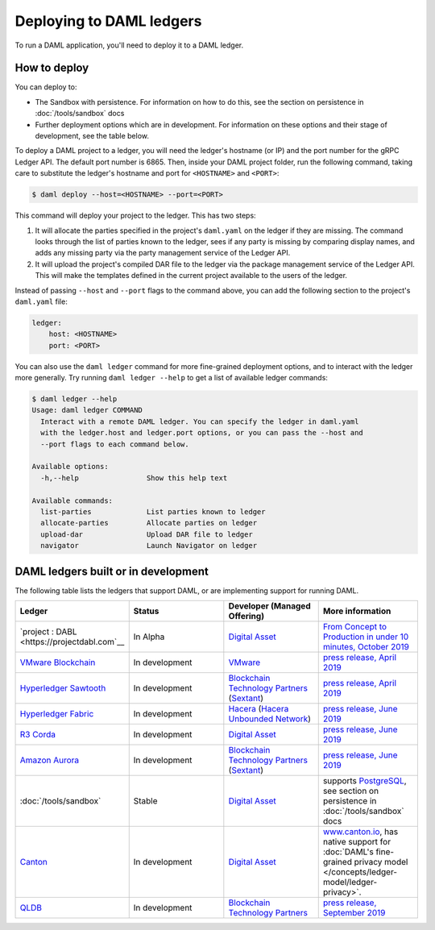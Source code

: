 .. Copyright (c) 2019 The DAML Authors. All rights reserved.
.. SPDX-License-Identifier: Apache-2.0

.. _deploy-ref_index:

Deploying to DAML ledgers
*************************

To run a DAML application, you'll need to deploy it to a DAML ledger.

How to deploy
=============

You can deploy to:

- The Sandbox with persistence. For information on how to do this, see the section on persistence in :doc:`/tools/sandbox` docs
- Further deployment options which are in development. For information on these options and their stage of development, see the table below.

To deploy a DAML project to a ledger, you will need the ledger's hostname (or IP) and the port number for the gRPC Ledger API. The default port number is 6865. Then, inside your DAML project folder, run the following command, taking care to substitute the ledger's hostname and port for ``<HOSTNAME>`` and ``<PORT>``:

.. code-block:: none

   $ daml deploy --host=<HOSTNAME> --port=<PORT>

This command will deploy your project to the ledger. This has two steps:

#. It will allocate the parties specified in the project's ``daml.yaml`` on the ledger if they are missing. The command looks through the list of parties known to the ledger, sees if any party is missing by comparing display names, and adds any missing party via the party management service of the Ledger API.

#. It will upload the project's compiled DAR file to the ledger via the package management service of the Ledger API. This will make the templates defined in the current project available to the users of the ledger.

Instead of passing ``--host`` and ``--port`` flags to the command above, you can add the following section to the project's ``daml.yaml`` file:

.. code-block:: yaml

   ledger:
       host: <HOSTNAME>
       port: <PORT>

You can also use the ``daml ledger`` command for more fine-grained deployment options, and to interact with the ledger more generally. Try running ``daml ledger --help`` to get a list of available ledger commands:

.. code-block:: none

   $ daml ledger --help
   Usage: daml ledger COMMAND
     Interact with a remote DAML ledger. You can specify the ledger in daml.yaml
     with the ledger.host and ledger.port options, or you can pass the --host and
     --port flags to each command below.

   Available options:
     -h,--help                Show this help text

   Available commands:
     list-parties             List parties known to ledger
     allocate-parties         Allocate parties on ledger
     upload-dar               Upload DAR file to ledger
     navigator                Launch Navigator on ledger

.. _deploy-ref_in_development:

DAML ledgers built or in development
====================================

The following table lists the ledgers that support DAML, or are implementing
support for running DAML.

.. note: the table renderer fails *silently* if you don't have the right
   number of columns!

.. list-table::
   :widths: 25 25 25 25
   :header-rows: 1

   * - Ledger
     - Status
     - Developer (Managed Offering)
     - More information
   * - `project : DABL <https://projectdabl.com`__
     - In Alpha
     - `Digital Asset <https://www.digitalasset.com/>`__
     - `From Concept to Production in under 10 minutes, October 2019
       <https://blog.daml.com/daml-driven/from-concept-to-production-in-under-10-minutes-meet-the-dabl-alpha>`__
   * - `VMware Blockchain <https://blogs.vmware.com/blockchain>`__
     - In development
     - `VMware <https://www.vmware.com/>`__
     - `press release, April 2019
       <http://hub.digitalasset.com/press-release/digital-asset-daml-smart-contract-language-now-extended-to-vmware-blockchain>`__
   * - `Hyperledger Sawtooth <https://sawtooth.hyperledger.org/>`__
     - In development
     - `Blockchain Technology Partners <https://blockchaintp.com/>`__
       (`Sextant <https://blockchaintp.com/sextant/>`__)
     - `press release, April 2019
       <https://www.hyperledger.org/blog/2019/04/16/daml-smart-contracts-coming-to-hyperledger-sawtooth>`__
   * - `Hyperledger Fabric <https://www.hyperledger.org/projects/fabric>`__
     - In development
     - `Hacera <https://hacera.com>`__
       (`Hacera Unbounded Network <https://unbounded.network/>`__)
     - `press release, June 2019
       <https://hub.digitalasset.com/press-release/digital-asset-announces-daml-partner-integrations-with-hyperledger-fabric-r3-corda-and-amazon-aurora>`__
   * - `R3 Corda <https://www.corda.net>`__
     - In development
     - `Digital Asset <https://digitalasset.com/>`__
     - `press release, June 2019
       <https://hub.digitalasset.com/press-release/digital-asset-announces-daml-partner-integrations-with-hyperledger-fabric-r3-corda-and-amazon-aurora>`__
   * - `Amazon Aurora <https://aws.amazon.com/rds/aurora/>`__
     - In development
     - `Blockchain Technology Partners <https://blockchaintp.com/>`__
       (`Sextant <https://blockchaintp.com/sextant/>`__)
     - `press release, June 2019
       <https://hub.digitalasset.com/press-release/digital-asset-announces-daml-partner-integrations-with-hyperledger-fabric-r3-corda-and-amazon-aurora>`__
   * - :doc:`/tools/sandbox`
     - Stable
     - `Digital Asset <https://digitalasset.com/>`__
     - supports `PostgreSQL <https://www.postgresql.org/>`__,
       see section on persistence in :doc:`/tools/sandbox` docs
   * - `Canton <https://www.canton.io>`__
     - In development
     - `Digital Asset <https://digitalasset.com/>`__
     - `www.canton.io <https://www.canton.io>`__, has native support for :doc:`DAML's fine-grained privacy model
       </concepts/ledger-model/ledger-privacy>`.
   * - `QLDB <https://aws.amazon.com/qldb/>`__
     - In development
     - `Blockchain Technology Partners <https://blockchaintp.com/>`__
     - `press release, September 2019
       <https://blog.daml.com/daml-driven/quantum-daml-amazon-qldb-goes-ga?utm_content=100649987&utm_medium=social&utm_source=twitter&hss_channel=tw-3245509722>`__
